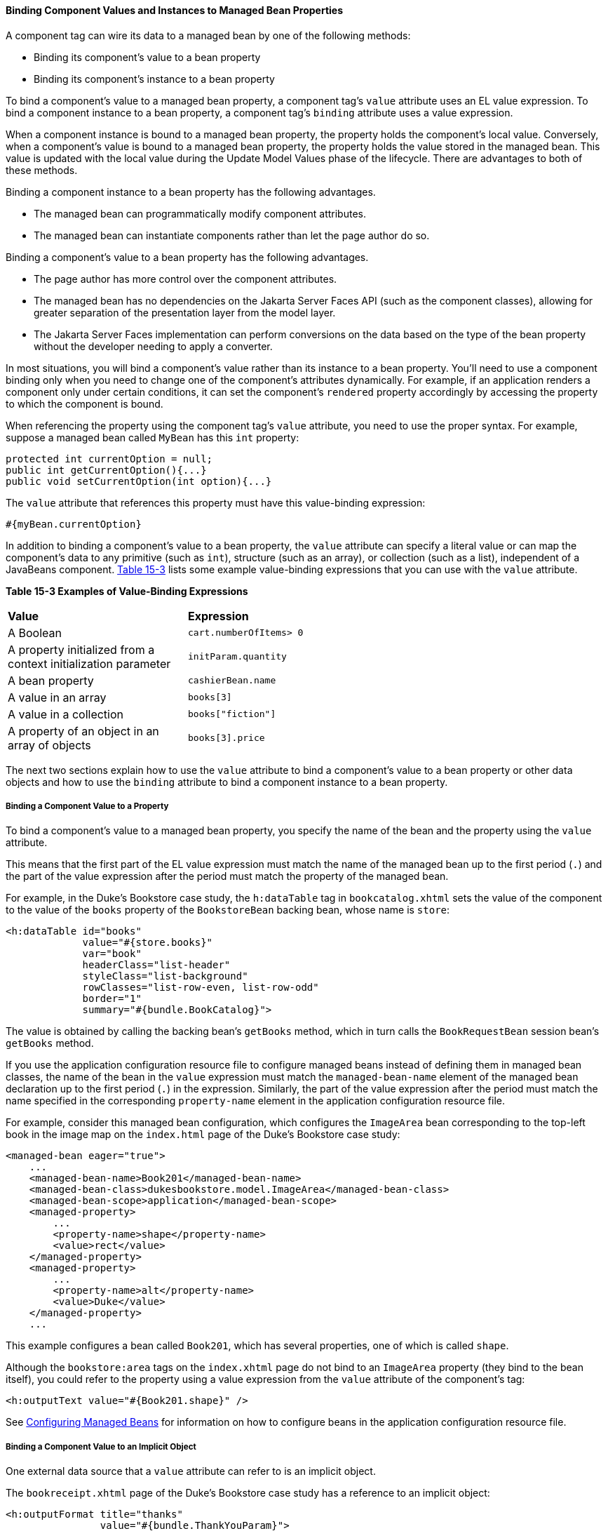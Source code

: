 [[BNATG]][[binding-component-values-and-instances-to-managed-bean-properties]]

==== Binding Component Values and Instances to Managed Bean Properties

A component tag can wire its data to a managed bean by one of the
following methods:

* Binding its component's value to a bean property
* Binding its component's instance to a bean property

To bind a component's value to a managed bean property, a component
tag's `value` attribute uses an EL value expression. To bind a component
instance to a bean property, a component tag's `binding` attribute uses
a value expression.

When a component instance is bound to a managed bean property, the
property holds the component's local value. Conversely, when a
component's value is bound to a managed bean property, the property
holds the value stored in the managed bean. This value is updated with
the local value during the Update Model Values phase of the lifecycle.
There are advantages to both of these methods.

Binding a component instance to a bean property has the following
advantages.

* The managed bean can programmatically modify component attributes.
* The managed bean can instantiate components rather than let the page
author do so.

Binding a component's value to a bean property has the following
advantages.

* The page author has more control over the component attributes.
* The managed bean has no dependencies on the Jakarta Server Faces API (such
as the component classes), allowing for greater separation of the
presentation layer from the model layer.
* The Jakarta Server Faces implementation can perform conversions on the
data based on the type of the bean property without the developer
needing to apply a converter.

In most situations, you will bind a component's value rather than its
instance to a bean property. You'll need to use a component binding only
when you need to change one of the component's attributes dynamically.
For example, if an application renders a component only under certain
conditions, it can set the component's `rendered` property accordingly
by accessing the property to which the component is bound.

When referencing the property using the component tag's `value`
attribute, you need to use the proper syntax. For example, suppose a
managed bean called `MyBean` has this `int` property:

[source,oac_no_warn]
----
protected int currentOption = null;
public int getCurrentOption(){...}
public void setCurrentOption(int option){...}
----

The `value` attribute that references this property must have this
value-binding expression:

[source,oac_no_warn]
----
#{myBean.currentOption}
----

In addition to binding a component's value to a bean property, the
`value` attribute can specify a literal value or can map the component's
data to any primitive (such as `int`), structure (such as an array), or
collection (such as a list), independent of a JavaBeans component.
link:#BNATH[Table 15-3] lists some example value-binding expressions
that you can use with the `value` attribute.

[[sthref78]][[BNATH]]

*Table 15-3 Examples of Value-Binding Expressions*

[width="60%",cols="30%,30%"]
|=======================================================================
|*Value* |*Expression*
|A Boolean |`cart.numberOfItems> 0`

|A property initialized from a context initialization parameter
|`initParam.quantity`

|A bean property |`cashierBean.name`

|A value in an array |`books[3]`

|A value in a collection |`books["fiction"]`

|A property of an object in an array of objects |`books[3].price`
|=======================================================================


The next two sections explain how to use the `value` attribute to bind a
component's value to a bean property or other data objects and how to
use the `binding` attribute to bind a component instance to a bean
property.

[[BNATI]][[binding-a-component-value-to-a-property]]

===== Binding a Component Value to a Property

To bind a component's value to a managed bean property, you specify the
name of the bean and the property using the `value` attribute.

This means that the first part of the EL value expression must match the
name of the managed bean up to the first period (`.`) and the part of
the value expression after the period must match the property of the
managed bean.

For example, in the Duke's Bookstore case study, the `h:dataTable` tag
in `bookcatalog.xhtml` sets the value of the component to the value of
the `books` property of the `BookstoreBean` backing bean, whose name is
`store`:

[source,oac_no_warn]
----
<h:dataTable id="books"
             value="#{store.books}"
             var="book"
             headerClass="list-header"
             styleClass="list-background"
             rowClasses="list-row-even, list-row-odd"
             border="1"
             summary="#{bundle.BookCatalog}">
----

The value is obtained by calling the backing bean's `getBooks` method,
which in turn calls the `BookRequestBean` session bean's `getBooks`
method.

If you use the application configuration resource file to configure
managed beans instead of defining them in managed bean classes, the name
of the bean in the `value` expression must match the `managed-bean-name`
element of the managed bean declaration up to the first period (`.`) in
the expression. Similarly, the part of the value expression after the
period must match the name specified in the corresponding
`property-name` element in the application configuration resource file.

For example, consider this managed bean configuration, which configures
the `ImageArea` bean corresponding to the top-left book in the image map
on the `index.html` page of the Duke's Bookstore case study:

[source,oac_no_warn]
----
<managed-bean eager="true">
    ...
    <managed-bean-name>Book201</managed-bean-name>
    <managed-bean-class>dukesbookstore.model.ImageArea</managed-bean-class>
    <managed-bean-scope>application</managed-bean-scope>
    <managed-property>
        ...
        <property-name>shape</property-name>
        <value>rect</value>
    </managed-property>
    <managed-property>
        ...
        <property-name>alt</property-name>
        <value>Duke</value>
    </managed-property>
    ...
----

This example configures a bean called `Book201`, which has several
properties, one of which is called `shape`.

Although the `bookstore:area` tags on the `index.xhtml` page do not bind
to an `ImageArea` property (they bind to the bean itself), you could
refer to the property using a value expression from the `value`
attribute of the component's tag:

[source,oac_no_warn]
----
<h:outputText value="#{Book201.shape}" />
----

See link:#BNAWQ[Configuring Managed Beans] for
information on how to configure beans in the application configuration
resource file.

[[BNATJ]][[binding-a-component-value-to-an-implicit-object]]

===== Binding a Component Value to an Implicit Object

One external data source that a `value` attribute can refer to is an
implicit object.

The `bookreceipt.xhtml` page of the Duke's Bookstore case study has a
reference to an implicit object:

[source,oac_no_warn]
----
<h:outputFormat title="thanks"
                value="#{bundle.ThankYouParam}">
    <f:param value="#{sessionScope.name}"/>
</h:outputFormat>
----

This tag gets the name of the customer from the session scope and
inserts it into the parameterized message at the key `ThankYouParam`
from the resource bundle. For example, if the name of the customer is
Gwen Canigetit, this tag will render:

[source,oac_no_warn]
----
Thank you, Gwen Canigetit, for purchasing your books from us.
----

Retrieving values from other implicit objects is done in a similar way
to the example shown in this section. link:#BNATK[Table 15-4] lists the
implicit objects to which a value attribute can refer. All of the
implicit objects, except for the scope objects, are read-only and
therefore should not be used as values for a `UIInput` component.

[[sthref79]][[BNATK]]

*Table 15-4 Implicit Objects*

[width="75%",cols="15%,60%"]
|=======================================================================
|*Implicit Object* |*What It Is*
|`applicationScope` |A `Map` of the application scope attribute values,
keyed by attribute name

|`cookie` |A `Map` of the cookie values for the current request, keyed
by cookie name

|`facesContext` |The `FacesContext` instance for the current request

|`header` |A `Map` of HTTP header values for the current request, keyed
by header name

|`headerValues` |A `Map` of `String` arrays containing all the header
values for HTTP headers in the current request, keyed by header name

|`initParam` |A `Map` of the context initialization parameters for this
web application

|`param` |A `Map` of the request parameters for this request, keyed by
parameter name

|`paramValues` |A `Map` of `String` arrays containing all the parameter
values for request parameters in the current request, keyed by parameter
name

|`requestScope` |A `Map` of the request attributes for this request,
keyed by attribute name

|`sessionScope` |A `Map` of the session attributes for this request,
keyed by attribute name

|`view` |The root `UIComponent` in the current component tree stored in
the `FacesRequest` for this request
|=======================================================================


[[BNATL]][[binding-a-component-instance-to-a-bean-property]]

===== Binding a Component Instance to a Bean Property

A component instance can be bound to a bean property using a value
expression with the `binding` attribute of the component's tag. You
usually bind a component instance rather than its value to a bean
property if the bean must dynamically change the component's attributes.

Here are two tags from the `bookcashier.xhtml` page that bind components
to bean properties:

[source,oac_no_warn]
----
<h:selectBooleanCheckbox id="fanClub"
                         rendered="false"
                         binding="#{cashierBean.specialOffer}" />
<h:outputLabel for="fanClub"
               rendered="false"
               binding="#{cashierBean.specialOfferText}"
               value="#{bundle.DukeFanClub}"/>
</h:outputLabel>
----

The `h:selectBooleanCheckbox` tag renders a check box and binds the
`fanClub` `UISelectBoolean` component to the `specialOffer` property of
the `cashier` bean. The `h:outputLabel` tag binds the component
representing the check box's label to the `specialOfferText` property of
the `cashier` bean. If the application's locale is English, the
`h:outputLabel` tag renders

[source,oac_no_warn]
----
I'd like to join the Duke Fan Club, free with my purchase of over $100
----

The `rendered` attributes of both tags are set to `false` to prevent the
check box and its label from being rendered. If the customer makes a
large order and clicks the Submit button, the `submit` method of
`CashierBean` sets both components' `rendered` properties to `true`,
causing the check box and its label to be rendered.

These tags use component bindings rather than value bindings because the
managed bean must dynamically set the values of the components'
`rendered` properties.

If the tags were to use value bindings instead of component bindings,
the managed bean would not have direct access to the components and
would therefore require additional code to access the components from
the `FacesContext` instance to change the components' `rendered`
properties.

link:#BNAUK[Writing Properties Bound to Component
Instances] explains how to write the bean properties bound to the
example components.
